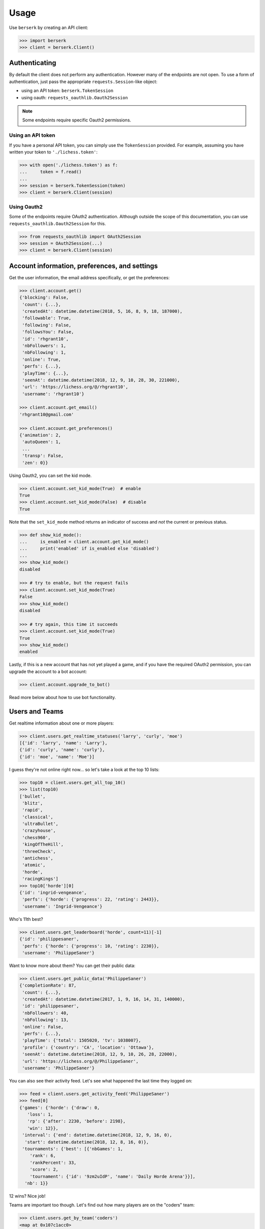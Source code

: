 =====
Usage
=====

Use ``berserk`` by creating an API client:

.. code-block:: python

    >>> import berserk
    >>> client = berserk.Client()

Authenticating
==============

By default the client does not perform any authentication. However many of the
endpoints are not open. To use a form of authentication, just pass the
appropriate ``requests.Session``-like object:

- using an API token: ``berserk.TokenSession``
- using oauth: ``requests_oauthlib.Oauth2Session``

.. note::

    Some endpoints require specific Oauth2 permissions.

Using an API token
------------------

If you have a personal API token, you can simply use the ``TokenSession``
provided. For example, assuming you have written your token to
``'./lichess.token'``:

.. code-block:: python

    >>> with open('./lichess.token') as f:
    ...     token = f.read()
    ...
    >>> session = berserk.TokenSession(token)
    >>> client = berserk.Client(session)

Using Oauth2
------------

Some of the endpoints require OAuth2 authentication. Although outside the
scope of this documentation, you can use ``requests_oauthlib.Oauth2Session``
for this.

.. code-block:: python

    >>> from requests_oauthlib import OAuth2Session
    >>> session = OAuth2Session(...)
    >>> client = berserk.Client(session)


Account information, preferences, and settings
==============================================

Get the user information, the email address specifically, or get the
preferences:

.. code-block:: python

    >>> client.account.get()
    {'blocking': False,
     'count': {...},
     'createdAt': datetime.datetime(2018, 5, 16, 8, 9, 18, 187000),
     'followable': True,
     'following': False,
     'followsYou': False,
     'id': 'rhgrant10',
     'nbFollowers': 1,
     'nbFollowing': 1,
     'online': True,
     'perfs': {...},
     'playTime': {...},
     'seenAt': datetime.datetime(2018, 12, 9, 10, 28, 30, 221000),
     'url': 'https://lichess.org/@/rhgrant10',
     'username': 'rhgrant10'}

    >>> client.account.get_email()
    'rhgrant10@gmail.com'

    >>> client.account.get_preferences()
    {'animation': 2,
     'autoQueen': 1,
     ...
     'transp': False,
     'zen': 0}}

Using Oauth2, you can set the kid mode.

.. code-block:: python

    >>> client.account.set_kid_mode(True)  # enable
    True
    >>> client.account.set_kid_mode(False)  # disable
    True

Note that the ``set_kid_mode`` method returns an indicator of success and *not*
the current or previous status.

.. code-block:: python

    >>> def show_kid_mode():
    ...     is_enabled = client.account.get_kid_mode()
    ...     print('enabled' if is_enabled else 'disabled')
    ...
    >>> show_kid_mode()
    disabled

    >>> # try to enable, but the request fails
    >>> client.account.set_kid_mode(True)
    False
    >>> show_kid_mode()
    disabled

    >>> # try again, this time it succeeds
    >>> client.account.set_kid_mode(True)
    True
    >>> show_kid_mode()
    enabled

Lastly, if this is a new account that has not yet played a game, and if you
have the required OAuth2 permission, you can upgrade the account to a bot
account:

.. code-block:: python

    >>> client.account.upgrade_to_bot()

Read more below about how to use bot functionality.


Users and Teams
===============

Get realtime information about one or more players:

.. code-block:: python

    >>> client.users.get_realtime_statuses('larry', 'curly', 'moe')
    [{'id': 'larry', 'name': 'Larry'},
    {'id': 'curly', 'name': 'curly'},
    {'id': 'moe', 'name': 'Moe'}]

I guess they're not online right now... so let's take a look at the top 10
lists:

.. code-block:: python

    >>> top10 = client.users.get_all_top_10()
    >>> list(top10)
    ['bullet',
     'blitz',
     'rapid',
     'classical',
     'ultraBullet',
     'crazyhouse',
     'chess960',
     'kingOfTheHill',
     'threeCheck',
     'antichess',
     'atomic',
     'horde',
     'racingKings']
    >>> top10['horde'][0]
    {'id': 'ingrid-vengeance',
     'perfs': {'horde': {'progress': 22, 'rating': 2443}},
     'username': 'Ingrid-Vengeance'}

Who's 11th best?

.. code-block:: python

    >>> client.users.get_leaderboard('horde', count=11)[-1]
    {'id': 'philippesaner',
     'perfs': {'horde': {'progress': 10, 'rating': 2230}},
     'username': 'PhilippeSaner'}

Want to know more about them? You can get their public data:

.. code-block:: python

    >>> client.users.get_public_data('PhilippeSaner')
    {'completionRate': 87,
     'count': {...},
     'createdAt': datetime.datetime(2017, 1, 9, 16, 14, 31, 140000),
     'id': 'philippesaner',
     'nbFollowers': 40,
     'nbFollowing': 13,
     'online': False,
     'perfs': {...},
     'playTime': {'total': 1505020, 'tv': 1038007},
     'profile': {'country': 'CA', 'location': 'Ottawa'},
     'seenAt': datetime.datetime(2018, 12, 9, 10, 26, 28, 22000),
     'url': 'https://lichess.org/@/PhilippeSaner',
     'username': 'PhilippeSaner'}

You can also see their activity feed. Let's see what happened the last time
they logged on:

.. code-block:: python

    >>> feed = client.users.get_activity_feed('PhilippeSaner')
    >>> feed[0]
    {'games': {'horde': {'draw': 0,
       'loss': 1,
       'rp': {'after': 2230, 'before': 2198},
       'win': 12}},
     'interval': {'end': datetime.datetime(2018, 12, 9, 16, 0),
      'start': datetime.datetime(2018, 12, 8, 16, 0)},
     'tournaments': {'best': [{'nbGames': 1,
        'rank': 6,
        'rankPercent': 33,
        'score': 2,
        'tournament': {'id': '9zm2uIdP', 'name': 'Daily Horde Arena'}}],
      'nb': 1}}

12 wins? Nice job!

Teams are important too though. Let's find out how many players are on the
"coders" team:

.. code-block:: python

    >>> client.users.get_by_team('coders')
    <map at 0x107c1acc0>
    >>> members = list(_)
    >>> len(members)
    228

Last but not least, we can get a list of all users currently streaming:

.. code-block:: python

    >>> client.users.get_live_streamers()
    [{'id': 'chesspatzerwal', 'name': 'ChesspatzerWAL', 'patron': True},
     {'id': 'ayrtontwigg', 'name': 'AyrtonTwigg', 'playing': True},
     {'id': 'fanatikchess', 'name': 'FanatikChess', 'patron': True},
     {'id': 'jwizzy74', 'name': 'Jwizzy74', 'patron': True, 'playing': True},
     {'id': 'devjamesb', 'name': 'DevJamesB', 'playing': True},
     {'id': 'kafka4x', 'name': 'Kafka4x', 'playing': True},
     {'id': 'sparklehorse', 'name': 'Sparklehorse', 'patron': True, 'title': 'IM'},
     {'id': 'ivarcode', 'name': 'ivarcode', 'playing': True},
     {'id': 'pepellou', 'name': 'pepellou', 'patron': True, 'playing': True},
     {'id': 'videogamepianist', 'name': 'VideoGamePianist', 'playing': True}]


Getting games
=============

Finished games can be exported and current games can be listed. Let's take a
look at the most recent 300 games played by "LeelaChess" on Dec. 8th, 2018:

.. code-block:: python

    >>> start = berserk.utils.to_millis(datetime(2018, 12, 8))
    >>> end = berserk.utils.to_millis(datetime(2018, 12, 9))
    >>> client.games.export_by_player('LeelaChess', since=start, until=end,
                                      max=300))
    <generator object Games.export_by_player at 0x10c24b048>
    >>> games = list(_)
    >>> games[0]['createdAt']
    datetime.datetime(2018, 12, 9, 22, 54, 24, 195000, tzinfo=datetime.timezone.utc)
    >>> games[-1]['createdAt']
    datetime.datetime(2018, 12, 8, 9, 11, 42, 229000, tzinfo=datetime.timezone.utc)

Wow, they play a lot of chess :)

You can export games too using their IDs. Let's export the last game LeelaChess
played that day:

.. code-block:: python

    >>> game_id = games[0]['id']
    >>> client.games.export(game_id)
    {'analysis': [...],
     'clock': {'increment': 8, 'initial': 300, 'totalTime': 620},
     'createdAt': datetime.datetime(2018, 12, 9, 22, 54, 24, 195000, tzinfo=datetime.timezone.utc),
     'id': 'WatQhhbJ',
     'lastMoveAt': datetime.datetime(2018, 12, 9, 23, 5, 59, 396000, tzinfo=datetime.timezone.utc),
     'moves': ...
     'opening': {'eco': 'D38',
      'name': "Queen's Gambit Declined: Ragozin Defense",
      'ply': 8},
     'perf': 'rapid',
     'players': {'black': {'analysis': {'acpl': 44,
        'blunder': 1,
        'inaccuracy': 4,
        'mistake': 2},
       'rating': 1333,
       'ratingDiff': 0,
       'user': {'id': 'fsoto', 'name': 'fsoto'}},
      'white': {'analysis': {'acpl': 11,
        'blunder': 0,
        'inaccuracy': 2,
        'mistake': 0},
       'provisional': True,
       'rating': 2490,
       'ratingDiff': 0,
       'user': {'id': 'leelachess', 'name': 'LeelaChess', 'title': 'BOT'}}},
     'rated': True,
     'speed': 'rapid',
     'status': 'mate',
     'variant': 'standard',
     'winner': 'white'}

Of course sometimes PGN format is desirable. Just pass ``as_pgn=True``:

.. code-block:: python

    >>> pgn = client.games.export(game_id, as_pgn=True)
    >>> print(pgn)
    [Event "Rated Rapid game"]
    [Site "https://lichess.org/WatQhhbJ"]
    [Date "2018.12.09"]
    [Round "-"]
    [White "LeelaChess"]
    [Black "fsoto"]
    [Result "1-0"]
    [UTCDate "2018.12.09"]
    [UTCTime "22:54:24"]
    [WhiteElo "2490"]
    [BlackElo "1333"]
    [WhiteRatingDiff "+0"]
    [BlackRatingDiff "+0"]
    [WhiteTitle "BOT"]
    [Variant "Standard"]
    [TimeControl "300+8"]
    [ECO "D38"]
    [Opening "Queen's Gambit Declined: Ragozin Defense"]
    [Termination "Normal"]

    1. d4 { [%eval 0.08] [%clk 0:05:00] } 1... d5 ...

To see an interesting game for each game type, get the TV channels:

.. code-block:: python

    >>> channels = client.games.get_tv_channels()
    >>> list(channels)
    ['Bot',
     'Blitz',
     'Racing Kings',
     'UltraBullet',
     'Bullet',
     'Classical',
     'Three-check',
     'Antichess',
     'Computer',
     'Horde',
     'Rapid',
     'Atomic',
     'Crazyhouse',
     'Chess960',
     'King of the Hill',
     'Top Rated']
    >>> channels['King of the Hill']
    {'gameId': 'YPL6tP2K',
     'rating': 1554,
     'user': {'id': 'linischoki', 'name': 'linischoki'}}


Working with tournaments
========================

You have to specify the clock time, increment, and minutes, but creating a new
tournament is easy:

.. code-block:: python

    >>> client.tournaments.create(clock_time=10, clock_increment=3, minutes=180)
    {'berserkable': True,
     'clock': {'increment': 3, 'limit': 600},
     'createdBy': 'rhgrant10',
     'duels': [],
     'fullName': "O'Kelly Arena",
     'greatPlayer': {'name': "O'Kelly",
      'url': "https://wikipedia.org/wiki/Alb%C3%A9ric_O'Kelly_de_Galway"},
     'id': '3uwyXjiC',
     'minutes': 180,
     'nbPlayers': 0,
     'perf': {'icon': '#', 'name': 'Rapid'},
     'quote': {'author': 'Bent Larsen',
      'text': 'I often play a move I know how to refute.'},
     'secondsToStart': 300,
     'standing': {'page': 1, 'players': []},
     'startsAt': '2018-12-10T00:32:12.116Z',
     'system': 'arena',
     'variant': 'standard',
     'verdicts': {'accepted': True, 'list': []}}

You can specify the starting position for new tournaments using one of the
provided enum value in ``berserk.enums.Position``:

.. code-block:: python

    >>> client.tournaments.create(clock_time=10, clock_increment=3, minutes=180,
                                  position=berserk.enums.Position.KINGS_PAWN)


Additionally you can see tournaments that have recently finished, are in
progress, and are about to start:

.. code-block:: python

    >>> tournaments = client.tournaments.get()
    >>> list(tournaments)
    ['created', 'started', 'finished']
    >>> len(tournaments['created'])
    19
    >>> tournaments['created'][0]
    {'clock': {'increment': 0, 'limit': 300},
     'createdBy': 'bashkimneziri',
     'finishesAt': datetime.datetime(2018, 12, 24, 0, 21, 2, 179000, tzinfo=datetime.timezone.utc),
     'fullName': 'GM Arena',
     'id': 'COnVgmKH',
     'minutes': 45,
     'nbPlayers': 1,
     'perf': {'icon': ')', 'key': 'blitz', 'name': 'Blitz', 'position': 1},
     'rated': True,
     'secondsToStart': 160,
     'startsAt': datetime.datetime(2018, 12, 23, 23, 36, 2, 179000, tzinfo=datetime.timezone.utc),
     'status': 10,
     'system': 'arena',
     'variant': {'key': 'standard', 'name': 'Standard', 'short': 'Std'},
     'winner': None}


Being a bot
===========

.. warning::

    These commands only work using bot accounts. Make sure you have converted
    the account with which you authenticate into a bot account first. See
    above for details.

Bots stream game information and react by calling various endpoints. There are
two streams of information:

1. incoming events
2. state of a particular game

In general, a bot will listen to the stream of incoming events, determine which
challenges to accept, and once accepted, listen to the stream of game states
and respond with the best moves in an attempt to win as many games as possible.
You *can* create a bot that looses intentionally if that makes you happy, but
regardless you will need to listen to both streams of information.

The typical pattern is to have one main thread that listens to the event
stream and spawns new threads when accepting challenges. Each challenge thread
then listens to the stream of state for that particular game and plays it to
completion.

Responding to challenges
------------------------

Here the goal is to respond to challenges and spawn workers to play those
accepted. Here's a bit of sample code that hits the highlights:

.. code-block:: python

    >>> is_polite = True
    >>> for event in client.bots.stream_incoming_events():
    ...     if event['type'] == 'challenge':
    ...         if should_accept(event):
    ...             client.bots.accept_challenge(event['id'])
    ...         elif is_polite:
    ...             client.bots.decline_challenge(event['id'])
    ...     elif event['type'] == 'gameStart':
    ...         game = Game(event['id'])
    ...         game.start()
    ...

Playing a game
--------------

Having accepted a challenge and recieved the gameStart event for it, the main
job here is to listen and react to the stream of the game state:

.. code-block:: python

    >>> class Game(threading.Thread):
    ...     def __init__(self, client, game_id, **kwargs):
    ...         super().__init__(**kwargs)
    ...         self.game_id = game_id
    ...         self.client = client
    ...         self.stream = client.bots.stream_game_state(game_id)
    ...         self.current_state = next(self.stream)
    ...
    ...     def run(self):
    ...         for event in self.stream:
    ...             if event['type'] == 'gameState':
    ...                 self.handle_state_change(event)
    ...             elif event['type'] == 'chatLine':
    ...                 self.handle_chat_line(event)
    ...
    ...     def handle_state_change(self, game_state):
    ...         pass
    ...
    ...     def handle_chat_line(self, chat_line):
    ...         pass
    ...

Obviously the code above is just to communicate the gist of what is required.
But once you have your framework for reacting to changes in game state, there
are a variety of actions you can take:

.. code-block:: python

    >>> client.bots.make_move(game_id, 'e2e4')
    True
    >>> client.bots.abort_game(game_id)
    True
    >>> client.bots.resign_game(game_id)
    True
    >>> client.bots.post_message(game_id, 'Prepare to loose')
    True
